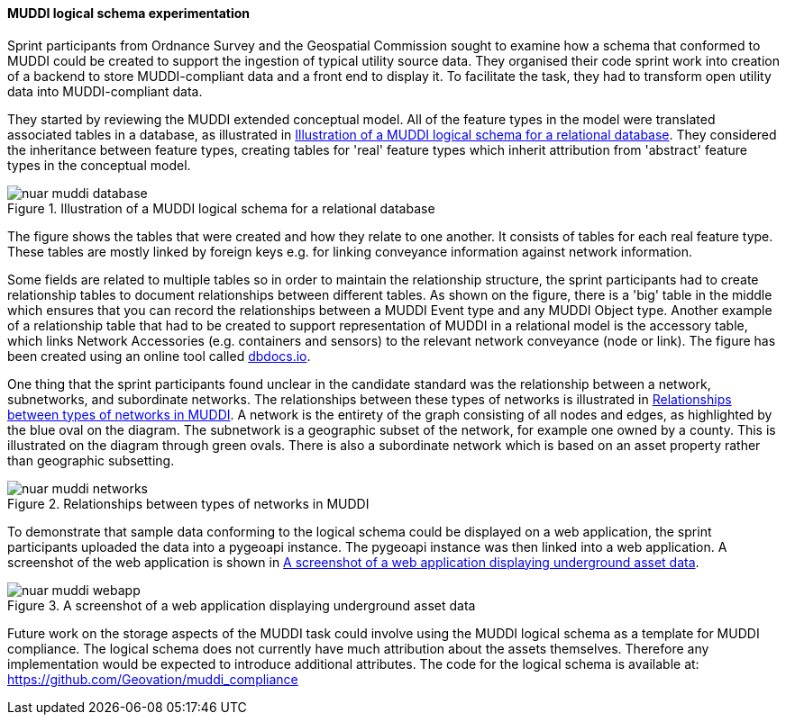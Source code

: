 [[os_muddi_results]]
==== MUDDI logical schema experimentation

Sprint participants from Ordnance Survey and the Geospatial Commission sought to examine how a schema that conformed to MUDDI could be created to support the ingestion of typical utility source data. They organised their code sprint work into creation of a backend to store MUDDI-compliant data and a front end to display it. To facilitate the task, they had to transform open utility data into MUDDI-compliant data.

They started by reviewing the MUDDI extended conceptual model. All of the feature types in the model were translated associated tables in a database, as illustrated in <<img_nuar_muddi_database>>. They considered the inheritance between feature types, creating tables for 'real' feature types which inherit attribution from 'abstract' feature types in the conceptual model.

[[img_nuar_muddi_database]]
.Illustration of a MUDDI logical schema for a relational database
image::images/muddi/nuar_muddi_database.png[]

The figure shows the tables that were created and how they relate to one another. It consists of tables for each real feature type. These tables are mostly linked by foreign keys e.g. for linking conveyance information against network information. 

Some fields are related to multiple tables so in order to maintain the relationship structure, the sprint participants had to create relationship tables to document relationships between different tables. As shown on the figure, there is a 'big' table in the middle which ensures that you can record the relationships between a MUDDI Event type and any MUDDI Object type.  Another example of a relationship table that had to be created to support representation of MUDDI in a relational model is the accessory table, which links Network Accessories (e.g. containers and sensors) to the relevant network conveyance (node or link). The figure has been created using an online tool called https://dbdocs.io/richard.hargreaves/MUDDI-Logical-Schema[dbdocs.io].


One thing that the sprint participants found unclear in the candidate standard was the relationship between a network, subnetworks, and subordinate networks. The relationships between these types of networks is illustrated in <<img_nuar_muddi_networks>>. A network is the entirety of the graph consisting of all nodes and edges, as highlighted by the blue oval on the diagram. The subnetwork is a geographic subset of the network, for example one owned by a county. This is illustrated on the diagram through green ovals. There is also a subordinate network which is based on an asset property rather than geographic subsetting. 

[[img_nuar_muddi_networks]]
.Relationships between types of networks in MUDDI
image::images/muddi/nuar_muddi_networks.jpg[]

To demonstrate that sample data conforming to the logical schema could be displayed on a web application, the sprint participants uploaded the data into a pygeoapi instance. The pygeoapi instance was then linked into a web application. A screenshot of the web application is shown in <<img_nuar_muddi_webapp>>.

[[img_nuar_muddi_webapp]]
.A screenshot of a web application displaying underground asset data
image::images/muddi/nuar_muddi_webapp.png[]

Future work on the storage aspects of the MUDDI task could involve using the MUDDI logical schema as a template for MUDDI compliance. The logical schema does not currently have much attribution about the assets themselves. Therefore any implementation would be expected to introduce additional attributes. The code for the logical schema is available at: https://github.com/Geovation/muddi_compliance  
